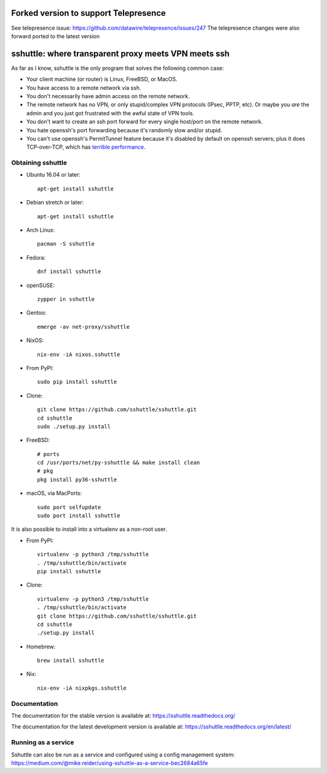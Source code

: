 Forked version to support Telepresence
======================================

See telepresence issue: https://github.com/datawire/telepresence/issues/247
The telepresence changes were also forward ported to the latest version


sshuttle: where transparent proxy meets VPN meets ssh
=====================================================

As far as I know, sshuttle is the only program that solves the following
common case:

- Your client machine (or router) is Linux, FreeBSD, or MacOS.

- You have access to a remote network via ssh.

- You don't necessarily have admin access on the remote network.

- The remote network has no VPN, or only stupid/complex VPN
  protocols (IPsec, PPTP, etc). Or maybe you *are* the
  admin and you just got frustrated with the awful state of
  VPN tools.

- You don't want to create an ssh port forward for every
  single host/port on the remote network.

- You hate openssh's port forwarding because it's randomly
  slow and/or stupid.

- You can't use openssh's PermitTunnel feature because
  it's disabled by default on openssh servers; plus it does
  TCP-over-TCP, which has `terrible performance`_.

.. _terrible performance: https://sshuttle.readthedocs.io/en/stable/how-it-works.html

Obtaining sshuttle
------------------

- Ubuntu 16.04 or later::

      apt-get install sshuttle

- Debian stretch or later::

      apt-get install sshuttle

- Arch Linux::

      pacman -S sshuttle

- Fedora::

      dnf install sshuttle

- openSUSE::

      zypper in sshuttle

- Gentoo::

      emerge -av net-proxy/sshuttle

- NixOS::

      nix-env -iA nixos.sshuttle

- From PyPI::

      sudo pip install sshuttle

- Clone::

      git clone https://github.com/sshuttle/sshuttle.git
      cd sshuttle
      sudo ./setup.py install

- FreeBSD::

      # ports
      cd /usr/ports/net/py-sshuttle && make install clean
      # pkg
      pkg install py36-sshuttle

- macOS, via MacPorts::

      sudo port selfupdate
      sudo port install sshuttle

It is also possible to install into a virtualenv as a non-root user.

- From PyPI::

      virtualenv -p python3 /tmp/sshuttle
      . /tmp/sshuttle/bin/activate
      pip install sshuttle

- Clone::

      virtualenv -p python3 /tmp/sshuttle
      . /tmp/sshuttle/bin/activate
      git clone https://github.com/sshuttle/sshuttle.git
      cd sshuttle
      ./setup.py install

- Homebrew::

      brew install sshuttle

- Nix::

      nix-env -iA nixpkgs.sshuttle


Documentation
-------------
The documentation for the stable version is available at:
https://sshuttle.readthedocs.org/

The documentation for the latest development version is available at:
https://sshuttle.readthedocs.org/en/latest/


Running as a service
--------------------
Sshuttle can also be run as a service and configured using a config management system:
https://medium.com/@mike.reider/using-sshuttle-as-a-service-bec2684a65fe
